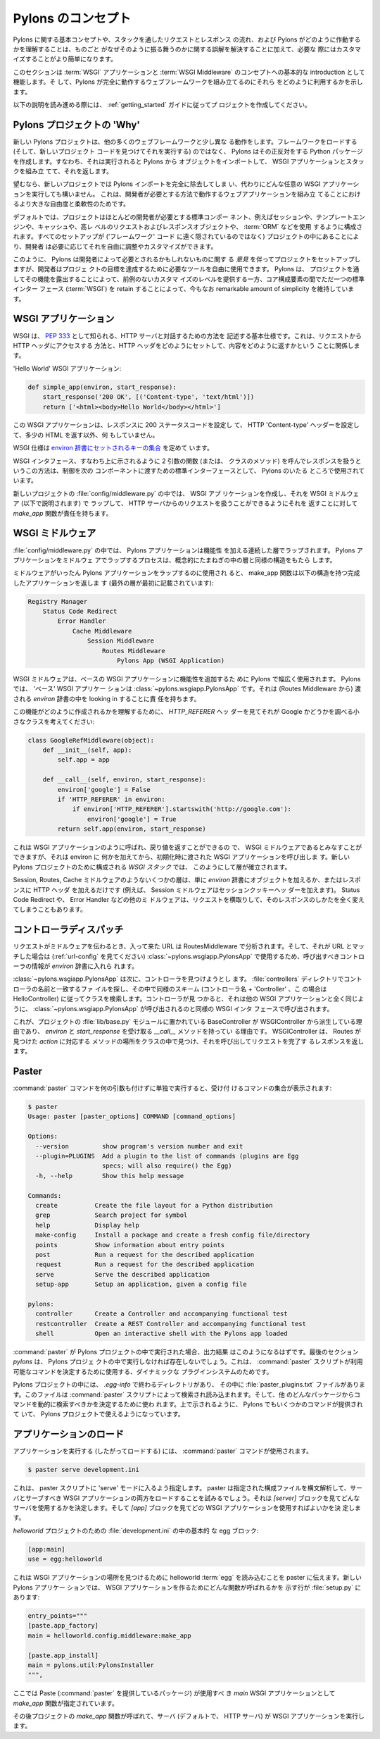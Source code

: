 .. _concepts:

.. Concepts of Pylons
======================
Pylons のコンセプト
======================

.. Understanding the basic concepts of Pylons, the flow of a request
.. and response through the stack and how Pylons operates makes it
.. easier to customize when needed, in addition to clearing up
.. misunderstandings about why things behave the way they do.

Pylons に関する基本コンセプトや、スタックを通したリクエストとレスポンス
の流れ、および Pylons がどのように作動するかを理解することは、ものごと
がなぜそのように振る舞うのかに関する誤解を解決することに加えて、必要な
際にはカスタマイズすることがより簡単になります。


.. This section acts as a basic introduction to the concept of a
.. :term:`WSGI` application, and :term:`WSGI Middleware` in addition
.. to showing how Pylons utilizes them to assemble a complete working
.. web framework.

このセクションは :term:`WSGI` アプリケーションと :term:`WSGI
Middleware` のコンセプトへの基本的な introduction として機能します。そ
して、Pylons が完全に動作するウェブフレームワークを組み立てるのにそれら
をどのように利用するかを示します。


.. To follow along with the explanations below, create a project
.. following the :ref:`getting_started` Guide.

以下の説明を読み進める際には、 :ref:`getting_started` ガイドに従ってプ
ロジェクトを作成してください。


.. The 'Why' of a Pylons Project
*****************************
Pylons プロジェクトの 'Why'
*****************************

.. A new Pylons project works a little differently than in many other
.. web frameworks. Rather than loading the framework, which then finds
.. a new projects code and runs it, Pylons creates a Python package
.. that does the opposite. That is, when its run, it imports objects
.. from Pylons, assembles the WSGI Application and stack, and returns
.. it.

新しい Pylons プロジェクトは、他の多くのウェブフレームワークと少し異な
る動作をします。フレームワークをロードする (そして、新しいプロジェクト
コードを見つけてそれを実行する) のではなく、 Pylons はその正反対をする
Python パッケージを作成します。すなわち、それは実行されると Pylons から
オブジェクトをインポートして、 WSGI アプリケーションとスタックを組み立
てて、それを返します。


.. If desired, a new project could be completely cleared of the Pylons
.. imports and run any arbitrary WSGI application instead. This is
.. done for a greater degree of freedom and flexibility in building a
.. web application that works the way the developer needs it to.

望むなら、新しいプロジェクトでは Pylons インポートを完全に除去してしま
い、代わりにどんな任意の WSGI アプリケーションを実行しても構いません。
これは、開発者が必要とする方法で動作するウェブアプリケーションを組み立
てることにおけるより大きな自由度と柔軟性のためです。


.. By default, the project is configured to use standard components
.. that most developers will need, such as sessions, template engines,
.. caching, high level request and response objects, and an
.. :term:`ORM`. By having it all setup in the project (rather than
.. hidden away in 'framework' code), the developer is free to tweak
.. and customize as needed.

デフォルトでは、プロジェクトはほとんどの開発者が必要とする標準コンポー
ネント、例えばセッションや、テンプレートエンジンや、キャッシュや、高レ
ベルのリクエストおよびレスポンスオブジェクトや、 :term:`ORM` などを使用
するように構成されます。すべてのセットアップが ('フレームワーク' コード
に遠く隠されているのではなく) プロジェクトの中にあることにより、開発者
は必要に応じてそれを自由に調整やカスタマイズができます。


.. In this manner, Pylons has setup a project with its *opinion* of
.. what may be needed by the developer, but the developer is free to
.. use the tools needed to accomplish the projects goals. Pylons
.. offers an unprecedented level of customization by exposing its
.. functionality through the project while still maintaining a
.. remarkable amount of simplicity by retaining a single standard
.. interface between core components (:term:`WSGI`).

このように、 Pylons は開発者によって必要とされるかもしれないものに関す
る *意見* を伴ってプロジェクトをセットアップしますが、開発者はプロジェ
クトの目標を達成するために必要なツールを自由に使用できます。 Pylons は、
プロジェクトを通してその機能を露出することによって、前例のないカスタマ
イズのレベルを提供する一方、コア構成要素の間でただ一つの標準インター
フェース (:term:`WSGI`) を retain することによって、今もなお
remarkable amount of simplicity を維持しています。


.. WSGI Applications
*********************
WSGI アプリケーション
*********************

.. WSGI is a basic specification known as :pep:`333`, that describes a
.. method for interacting with a HTTP server. This involves a way to
.. get access to HTTP headers from the request, and how set HTTP
.. headers and return content on the way back out.

WSGI は、 :pep:`333` として知られる、HTTP サーバと対話するための方法を
記述する基本仕様です。これは、リクエストから HTTP ヘッダにアクセスする
方法と、HTTP ヘッダをどのようにセットして、内容をどのように返すかという
ことに関係します。


.. A 'Hello World' WSGI Application:

'Hello World' WSGI アプリケーション:


.. code-block :: python
    
    def simple_app(environ, start_response):
        start_response('200 OK', [('Content-type', 'text/html')])
        return ['<html><body>Hello World</body></html>']


.. This WSGI application does nothing but set a 200 status code for
.. the response, set the HTTP 'Content-type' header, and return some
.. HTML.

この WSGI アプリケーションは、レスポンスに 200 ステータスコードを設定し
て、 HTTP 'Content-type' ヘッダーを設定して、多少の HTML を返す以外、何
もしていません。


.. The WSGI specification lays out a `set of keys that will be set in
.. the environ dict
.. <http://www.python.org/dev/peps/pep-0333/#environ-variables>`_.

WSGI 仕様は `environ 辞書にセットされるキーの集合
<http://www.python.org/dev/peps/pep-0333/#environ-variables>`_ を定めて
います。


.. The WSGI interface, that is, this method of calling a function (or
.. method of a class) with two arguments, and handling a response as
.. shown above, is used throughout Pylons as a standard interface for
.. passing control to the next component.

WSGI インタフェース、すなわち上に示されるように 2 引数の関数 (または、
クラスのメソッド) を呼んでレスポンスを扱うというこの方法は、制御を次の
コンポーネントに渡すための標準インターフェースとして、 Pylons のいたる
ところで使用されています。


.. Inside a new projects :file:`config/middleware.py`, the `make_app`
.. function is responsible for creating a WSGI application, wrapping
.. it in WSGI middleware (explained below) and returning it so that it
.. may handle requests from a HTTP server.

新しいプロジェクトの :file:`config/middleware.py` の中では、 WSGI アプ
リケーションを作成し、それを WSGI ミドルウェア (以下で説明されます) で
ラップして、 HTTP サーバからのリクエストを扱うことができるようにそれを
返すことに対して `make_app` 関数が責任を持ちます。


.. _wsgi-middleware:

.. WSGI Middleware
*******************
WSGI ミドルウェア
*******************

.. Within :file:`config/middleware.py` a Pylons application is wrapped
.. in successive layers which add functionality. The process of
.. wrapping the Pylons application in middleware results in a
.. structure conceptually similar to the layers in an onion.

:file:`config/middleware.py` の中では、 Pylons アプリケーションは機能性
を加える連続した層でラップされます。 Pylons アプリケーションをミドルウェ
アでラップするプロセスは、概念的にたまねぎの中の層と同様の構造をもたら
します。


.. image:: _static/pylons_as_onion.png
   :alt: Pylons middleware onion analogy
   :align: center


.. Once the middleware has been used to wrap the Pylons application,
.. the make_app function returns the completed app with the following
.. structure (outermost layer listed first):

ミドルウェアがいったん Pylons アプリケーションをラップするのに使用され
ると、 make_app 関数は以下の構造を持つ完成したアプリケーションを返しま
す (最外の層が最初に記載されています):


.. code-block:: text

    Registry Manager
        Status Code Redirect
            Error Handler
                Cache Middleware
                    Session Middleware
                        Routes Middleware
                            Pylons App (WSGI Application)


.. WSGI middleware is used extensively in Pylons to add functionality
.. to the base WSGI application. In Pylons, the 'base' WSGI
.. Application is the :class:`~pylons.wsgiapp.PylonsApp`. It's
.. responsible for looking in the `environ` dict that was passed in
.. (from the Routes Middleware).

WSGI ミドルウェアは、ベースの WSGI アプリケーションに機能性を追加するた
めに Pylons で幅広く使用されます。 Pylonsでは、 'ベース' WSGI アプリケー
ションは :class:`~pylons.wsgiapp.PylonsApp` です。それは (Routes
Middleware から) 渡される `environ` 辞書の中を looking in することに責
任を持ちます。


.. To see how this functionality is created, consider a small class
.. that looks at the `HTTP_REFERER` header to see if its Google:

この機能がどのように作成されるかを理解するために、 `HTTP_REFERER` ヘッ
ダーを見てそれが Google かどうかを調べる小さなクラスを考えてください:


.. code-block :: python
    
    class GoogleRefMiddleware(object):
        def __init__(self, app):
            self.app = app
        
        def __call__(self, environ, start_response):
            environ['google'] = False
            if 'HTTP_REFERER' in environ:
                if environ['HTTP_REFERER'].startswith('http://google.com'):
                    environ['google'] = True
            return self.app(environ, start_response)


.. This is considered WSGI Middleware as it still can be called and
.. returns like a WSGI Application, however, it's adding something to
.. environ, and then calls a WSGI Application that it is initialized
.. with. That's how the layers are built up in the `WSGI Stack` that
.. is configured for a new Pylons project.

これは WSGI アプリケーションのように呼ばれ、戻り値を返すことができるの
で、 WSGI ミドルウェアであるとみなすことができますが、それは environ に
何かを加えてから、初期化時に渡された WSGI アプリケーションを呼び出しま
す。新しい Pylons プロジェクトのために構成される `WSGI スタック` では、
このようにして層が確立されます。


.. Some of the layers, like the Session, Routes, and Cache middleware,
.. only add objects to the `environ` dict, or add HTTP headers to the
.. response (the Session middleware for example adds the session
.. cookie header). Others, such as the Status Code Redirect, and the
.. Error Handler may fully intercept the request entirely, and change
.. how its responded to.

Session, Routes, Cache ミドルウェアのようないくつかの層は、単に
`environ` 辞書にオブジェクトを加えるか、またはレスポンスに HTTP ヘッダ
を加えるだけです (例えば、 Session ミドルウェアはセッションクッキーヘッ
ダーを加えます)。 Status Code Redirect や、 Error Handler などの他のミ
ドルウェアは、リクエストを横取りして、そのレスポンスのしかたを全く変え
てしまうこともあります。


.. Controller Dispatch
*************************
コントローラディスパッチ
*************************

.. When the request passes down the middleware, the incoming URL gets
.. parsed in the RoutesMiddleware, and if it matches a URL (See
.. :ref:`url-config`), the information about the controller that
.. should be called is put into the `environ` dict for use by
.. :class:`~pylons.wsgiapp.PylonsApp`.

リクエストがミドルウェアを伝わるとき、入って来た URL は
RoutesMiddleware で分析されます。そして、それが URL とマッチした場合は
(:ref:`url-config` を見てください) :class:`~pylons.wsgiapp.PylonsApp`
で使用するため、呼び出すべきコントローラの情報が `environ` 辞書に入れら
れます。


.. The :class:`~pylons.wsgiapp.PylonsApp` then attempts to find a
.. controller in the :file:`controllers` directory that matches the
.. name of the controller, and searches for a class inside it by a
.. similar scheme (controller name + 'Controller', ie,
.. HelloController). Upon finding a controller, its then called like
.. any other WSGI application using the same WSGI interface that
.. :class:`~pylons.wsgiapp.PylonsApp` was called with.

:class:`~pylons.wsgiapp.PylonsApp` は次に、コントローラを見つけようとし
ます。 :file:`controllers` ディレクトリでコントローラの名前と一致するファ
イルを探し、その中で同様のスキーム (コントローラ名 + 'Controller' 、こ
の場合は HelloController) に従ってクラスを検索します。コントローラが見
つかると、それは他の WSGI アプリケーションと全く同じように、
:class:`~pylons.wsgiapp.PylonsApp` が呼び出されるのと同様の WSGI インタ
フェースで呼び出されます。


.. This is why the BaseController that resides in a projects
.. :file:`lib/base.py` module inherits from
.. :class:`~pylons.controllers.core.WSGIController` and has a
.. `__call__` method that takes the `environ` and
.. `start_response`. The
.. :class:`~pylons.controllers.core.WSGIController` locates a method
.. in the class the corresponds to the `action` that Routes found,
.. calls it, and returns the response completing the request.

これが、プロジェクトの :file:`lib/base.py` モジュールに置かれている
BaseController が WSGIController から派生している理由であり、
`environ` と `start_response` を受け取る `__call__` メソッドを持ってい
る理由です。 WSGIController は、 Routes が見つけた `action` に対応する
メソッドの場所をクラスの中で見つけ、それを呼び出してリクエストを完了す
るレスポンスを返します。


******
Paster
******

.. Running the :command:`paster` command all by itself will show the
.. sets of commands it accepts:

:command:`paster` コマンドを何の引数も付けずに単独で実行すると、受け付
けるコマンドの集合が表示されます:


.. code-block :: bash
    
    $ paster
    Usage: paster [paster_options] COMMAND [command_options]

    Options:
      --version         show program's version number and exit
      --plugin=PLUGINS  Add a plugin to the list of commands (plugins are Egg
                        specs; will also require() the Egg)
      -h, --help        Show this help message

    Commands:
      create          Create the file layout for a Python distribution
      grep            Search project for symbol
      help            Display help
      make-config     Install a package and create a fresh config file/directory
      points          Show information about entry points
      post            Run a request for the described application
      request         Run a request for the described application
      serve           Serve the described application
      setup-app       Setup an application, given a config file

    pylons:
      controller      Create a Controller and accompanying functional test
      restcontroller  Create a REST Controller and accompanying functional test
      shell           Open an interactive shell with the Pylons app loaded


.. If :command:`paster` is run inside of a Pylons project, this should
.. be the output that will be printed. The last section, `pylons` will
.. be absent if it is not run inside a Pylons project. This is due to
.. a dynamic plugin system the :command:`paster` script uses, to
.. determine what sets of commands should be made available.

:command:`paster` が Pylons プロジェクトの中で実行された場合、出力結果
はこのようになるはずです。最後のセクション `pylons` は、 Pylons プロジェ
クトの中で実行しなければ存在しないでしょう。これは、 :command:`paster`
スクリプトが利用可能なコマンドを決定するために使用する、ダイナミックな
プラグインシステムのためです。


.. Inside a Pylons project, there is a directory ending in
.. `.egg-info`, that has a :file:`paster_plugins.txt` file in it. This
.. file is looked for and read by the :command:`paster` script, to
.. determine what other packages should be searched dynamically for
.. commands. Pylons makes several commands available for use in a
.. Pylons project, as shown above.

Pylons プロジェクトの中には、 `.egg-info` で終わるディレクトリがあり、
その中に :file:`paster_plugins.txt` ファイルがあります。このファイルは
:command:`paster` スクリプトによって検索され読み込まれます。そして、他
のどんなパッケージからコマンドを動的に検索すべきかを決定するために使わ
れます。上で示されるように、 Pylons でもいくつかのコマンドが提供されて
いて、 Pylons プロジェクトで使えるようになっています。


.. Loading the Application
*************************
アプリケーションのロード
*************************

.. Running (and thus loading) an application is done using the
.. :command:`paster` command:

アプリケーションを実行する (したがってロードする) には、
:command:`paster` コマンドが使用されます。


.. code-block :: bash
    
    $ paster serve development.ini


.. This instructs the paster script to go into a 'serve' mode. It will
.. attempt to load both a server and a WSGI application that should be
.. served, by parsing the configuration file specified. It looks for a
.. `[server]` block to determine what server to use, and an `[app]`
.. block for what WSGI application should be used.

これは、 paster スクリプトに 'serve' モードに入るよう指定します。
paster は指定された構成ファイルを構文解析して、サーバとサーブすべき
WSGI アプリケーションの両方をロードすることを試みるでしょう。それは
`[server]` ブロックを見てどんなサーバを使用するかを決定します。そして
`[app]` ブロックを見てどの WSGI アプリケーションを使用すればよいかを決
定します。


.. The basic egg block in the :file:`development.ini` for a
.. `helloworld` project:

`helloworld` プロジェクトのための :file:`development.ini` の中の基本的
な egg ブロック:


.. code-block :: ini
    
    [app:main]
    use = egg:helloworld


.. That will tell paster that it should load the helloworld
.. :term:`egg` to locate a WSGI application. A new Pylons application
.. includes a line in the :file:`setup.py` that indicates what
.. function should be called to make the WSGI application:

これは WSGI アプリケーションの場所を見つけるために helloworld
:term:`egg` を読み込むことを paster に伝えます。新しい Pylons アプリケー
ションでは、 WSGI アプリケーションを作るためにどんな関数が呼ばれるかを
示す行が :file:`setup.py` にあります:


.. code-block :: python
    
    entry_points="""
    [paste.app_factory]
    main = helloworld.config.middleware:make_app

    [paste.app_install]
    main = pylons.util:PylonsInstaller
    """,


.. Here, the `make_app` function is specified as the `main` WSGI
.. application that Paste (the package that :command:`paster` comes
.. from) should use.

ここでは Paste (:command:`paster` を提供しているパッケージ) が使用すべ
き `main` WSGI アプリケーションとして `make_app` 関数が指定されています。


.. The `make_app` function from the project is then called, and the
.. server (by default, a HTTP server) runs the WSGI application.

その後プロジェクトの `make_app` 関数が呼ばれて、サーバ (デフォルトで、
HTTP サーバ) が WSGI アプリケーションを実行します。
